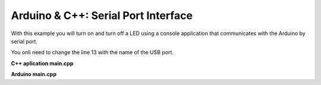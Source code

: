 ====================================
Arduino & C++: Serial Port Interface
====================================

With this example you will turn on and turn off a LED using a console application that communicates with the Arduino by serial port.

You onli need to change the line 13 with the name of the USB port.

**C++ aplication main.cpp**

.. code-block:: cpp
	:linenos:

	#include <stdio.h>
	#include <tchar.h>
	#include "david/serialport/serialport.h"
	#include <string>
	#include <iostream>

	using namespace std; 
	int main()
	{
		unsigned char incomingData[256] = "";
		unsigned char outputData[256] = "";
		SerialPort serial;
		serial.init("COM8");
		serial.setBaud(9600);
		while(1){
			cout << "Enter value 1 or 0 [(1 = ON) (0 = OFF)]: ";
			cin >> incomingData;
			serial.send(256,incomingData);
		}
		
		return 0;
	}

**Arduino main.cpp**
	
.. code-block:: cpp
	:linenos:

	#if ARDUINO >= 100
		#include "Arduino.h"
	#else
		#include "WProgram.h"
	#endif

	int led = 13;

	void setup() {
	  Serial.begin(9600);
	  pinMode(led, OUTPUT);
	}

	void loop() {
	}

	void serialEvent() {
	  while (Serial.available()) {
		// get the new byte:
		char inChar = (char)Serial.read(); 
		if (inChar == '1') {
		  digitalWrite(led, HIGH);
		}
		if (inChar == '0') {
		  digitalWrite(led, LOW);
		}
	  }
	}